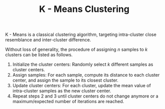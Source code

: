 #+TITLE: K - Means Clustering

K - Means is a classical clustering algorithm, targeting intra-cluster close resemblance and inter-cluster difference.

Without loss of generality, the procedure of assigning $n$ samples to $k$ clusters can be listed as follows.
1. Initialize the cluster centers: Randomly select $k$ different samples as cluster centers.
2. Assign samples: For each sample, compute its distance to each cluster center, and assign the sample to its closest cluster.
3. Update cluster centers: For each cluster, update the mean value of intra-cluster samples as the new cluster center.
4. Repeat steps 2 and 3 until cluster centers do not change anymore or a maximum/expected number of iterations are reached.
